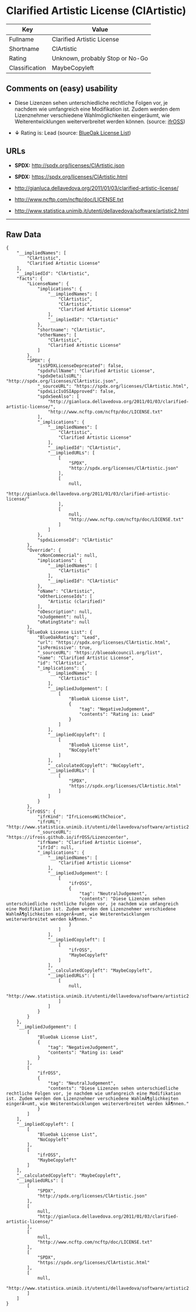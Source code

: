* Clarified Artistic License (ClArtistic)

| Key              | Value                             |
|------------------+-----------------------------------|
| Fullname         | Clarified Artistic License        |
| Shortname        | ClArtistic                        |
| Rating           | Unknown, probably Stop or No-Go   |
| Classification   | MaybeCopyleft                     |

** Comments on (easy) usability

- Diese Lizenzen sehen unterschiedliche rechtliche Folgen vor, je
  nachdem wie umfangreich eine Modifikation ist. Zudem werden dem
  Lizenznehmer verschiedene Wahlmöglichkeiten eingeräumt, wie
  Weiterentwicklungen weiterverbreitet werden können. (source:
  [[https://ifross.github.io/ifrOSS/Lizenzcenter][ifrOSS]])

- *↓* Rating is: Lead (source:
  [[https://blueoakcouncil.org/list][BlueOak License List]])

** URLs

- *SPDX:* http://spdx.org/licenses/ClArtistic.json

- *SPDX:* https://spdx.org/licenses/ClArtistic.html

- http://gianluca.dellavedova.org/2011/01/03/clarified-artistic-license/

- http://www.ncftp.com/ncftp/doc/LICENSE.txt

- http://www.statistica.unimib.it/utenti/dellavedova/software/artistic2.html

--------------

** Raw Data

#+BEGIN_EXAMPLE
    {
        "__impliedNames": [
            "ClArtistic",
            "Clarified Artistic License"
        ],
        "__impliedId": "ClArtistic",
        "facts": {
            "LicenseName": {
                "implications": {
                    "__impliedNames": [
                        "ClArtistic",
                        "ClArtistic",
                        "Clarified Artistic License"
                    ],
                    "__impliedId": "ClArtistic"
                },
                "shortname": "ClArtistic",
                "otherNames": [
                    "ClArtistic",
                    "Clarified Artistic License"
                ]
            },
            "SPDX": {
                "isSPDXLicenseDeprecated": false,
                "spdxFullName": "Clarified Artistic License",
                "spdxDetailsURL": "http://spdx.org/licenses/ClArtistic.json",
                "_sourceURL": "https://spdx.org/licenses/ClArtistic.html",
                "spdxLicIsOSIApproved": false,
                "spdxSeeAlso": [
                    "http://gianluca.dellavedova.org/2011/01/03/clarified-artistic-license/",
                    "http://www.ncftp.com/ncftp/doc/LICENSE.txt"
                ],
                "_implications": {
                    "__impliedNames": [
                        "ClArtistic",
                        "Clarified Artistic License"
                    ],
                    "__impliedId": "ClArtistic",
                    "__impliedURLs": [
                        [
                            "SPDX",
                            "http://spdx.org/licenses/ClArtistic.json"
                        ],
                        [
                            null,
                            "http://gianluca.dellavedova.org/2011/01/03/clarified-artistic-license/"
                        ],
                        [
                            null,
                            "http://www.ncftp.com/ncftp/doc/LICENSE.txt"
                        ]
                    ]
                },
                "spdxLicenseId": "ClArtistic"
            },
            "Override": {
                "oNonCommecrial": null,
                "implications": {
                    "__impliedNames": [
                        "ClArtistic"
                    ],
                    "__impliedId": "ClArtistic"
                },
                "oName": "ClArtistic",
                "oOtherLicenseIds": [
                    "Artistic (clarified)"
                ],
                "oDescription": null,
                "oJudgement": null,
                "oRatingState": null
            },
            "BlueOak License List": {
                "BlueOakRating": "Lead",
                "url": "https://spdx.org/licenses/ClArtistic.html",
                "isPermissive": true,
                "_sourceURL": "https://blueoakcouncil.org/list",
                "name": "Clarified Artistic License",
                "id": "ClArtistic",
                "_implications": {
                    "__impliedNames": [
                        "ClArtistic"
                    ],
                    "__impliedJudgement": [
                        [
                            "BlueOak License List",
                            {
                                "tag": "NegativeJudgement",
                                "contents": "Rating is: Lead"
                            }
                        ]
                    ],
                    "__impliedCopyleft": [
                        [
                            "BlueOak License List",
                            "NoCopyleft"
                        ]
                    ],
                    "__calculatedCopyleft": "NoCopyleft",
                    "__impliedURLs": [
                        [
                            "SPDX",
                            "https://spdx.org/licenses/ClArtistic.html"
                        ]
                    ]
                }
            },
            "ifrOSS": {
                "ifrKind": "IfrLicenseWithChoice",
                "ifrURL": "http://www.statistica.unimib.it/utenti/dellavedova/software/artistic2.html",
                "_sourceURL": "https://ifross.github.io/ifrOSS/Lizenzcenter",
                "ifrName": "Clarified Artistic License",
                "ifrId": null,
                "_implications": {
                    "__impliedNames": [
                        "Clarified Artistic License"
                    ],
                    "__impliedJudgement": [
                        [
                            "ifrOSS",
                            {
                                "tag": "NeutralJudgement",
                                "contents": "Diese Lizenzen sehen unterschiedliche rechtliche Folgen vor, je nachdem wie umfangreich eine Modifikation ist. Zudem werden dem Lizenznehmer verschiedene WahlmÃ¶glichkeiten eingerÃ¤umt, wie Weiterentwicklungen weiterverbreitet werden kÃ¶nnen."
                            }
                        ]
                    ],
                    "__impliedCopyleft": [
                        [
                            "ifrOSS",
                            "MaybeCopyleft"
                        ]
                    ],
                    "__calculatedCopyleft": "MaybeCopyleft",
                    "__impliedURLs": [
                        [
                            null,
                            "http://www.statistica.unimib.it/utenti/dellavedova/software/artistic2.html"
                        ]
                    ]
                }
            }
        },
        "__impliedJudgement": [
            [
                "BlueOak License List",
                {
                    "tag": "NegativeJudgement",
                    "contents": "Rating is: Lead"
                }
            ],
            [
                "ifrOSS",
                {
                    "tag": "NeutralJudgement",
                    "contents": "Diese Lizenzen sehen unterschiedliche rechtliche Folgen vor, je nachdem wie umfangreich eine Modifikation ist. Zudem werden dem Lizenznehmer verschiedene WahlmÃ¶glichkeiten eingerÃ¤umt, wie Weiterentwicklungen weiterverbreitet werden kÃ¶nnen."
                }
            ]
        ],
        "__impliedCopyleft": [
            [
                "BlueOak License List",
                "NoCopyleft"
            ],
            [
                "ifrOSS",
                "MaybeCopyleft"
            ]
        ],
        "__calculatedCopyleft": "MaybeCopyleft",
        "__impliedURLs": [
            [
                "SPDX",
                "http://spdx.org/licenses/ClArtistic.json"
            ],
            [
                null,
                "http://gianluca.dellavedova.org/2011/01/03/clarified-artistic-license/"
            ],
            [
                null,
                "http://www.ncftp.com/ncftp/doc/LICENSE.txt"
            ],
            [
                "SPDX",
                "https://spdx.org/licenses/ClArtistic.html"
            ],
            [
                null,
                "http://www.statistica.unimib.it/utenti/dellavedova/software/artistic2.html"
            ]
        ]
    }
#+END_EXAMPLE